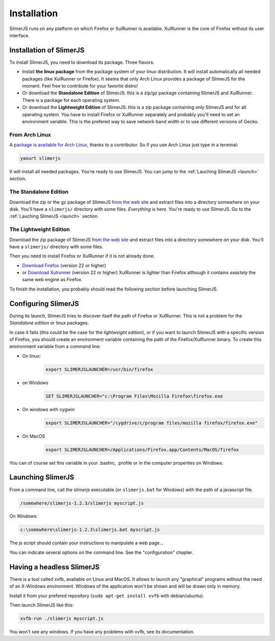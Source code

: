 .. index:: Installation


============
Installation
============

SlimerJS runs on any platform on which Firefox or XulRunner is available. XulRunner
is the core of Firefox without its user interface.

Installation of SlimerJS
------------------------

.. index::  linux, package

To install SlimerJS, you need to download its package. Three flavors:

- Install **the linux package** from the package system of your linux distribution.
  It will install automatically all needed packages (like XulRunner or Firefox). It
  seems that only Arch Linux provides a package of SlimerJS for the moment. Feel free to
  contribute for your favorite distro!
- Or download the **Standalone Edition** of SlimerJS: this is a zip/gz package containing
  SlimerJS and XulRunner. There is a package for each operating system.
- Or download the **Lightweight Edition** of SlimerJS: this is a zip package containing
  only SlimerJS and for all operating system. You have to install Firefox or XulRunner
  separately and probably you'll need to set an environment variable. This is the
  prefered way to save network band width or to use different versions of Gecko.

From Arch Linux
~~~~~~~~~~~~~~~

A `package is available for Arch Linux <https://aur.archlinux.org/packages/slimerjs/>`_,
thanks to a contributor. So if you use Arch Linux just type in a terminal:

.. code-block:: bash

    yaourt slimerjs

It will install all needed packages. You're ready to use SlimerJS. You can jump to the
:ref:`Lauching SlimerJS <launch>` section.


The **Standalone Edition**
~~~~~~~~~~~~~~~~~~~~~~~~~~

Download the zip or the gz package of SlimerJS `from the web site <http://slimerjs.org/download.html>`_
and extract files into a directory somewhere on your disk. You'll have a ``slimerjs/`` directory
with some files. *Everything is here*. You're ready to use SlimerJS. Go to the :ref:`Lauching SlimerJS <launch>` section.


The **Lightweight Edition**
~~~~~~~~~~~~~~~~~~~~~~~~~~~

Download the zip package of SlimerJS `from the web site <http://slimerjs.org/download.html>`_
and extract files into a directory somewhere on your disk. You'll have a ``slimerjs/`` directory
with some files.

.. index:: Firefox, XulRunner

Then you need to install Firefox or XulRunner if it is not already done.

- `Download Firefox <http://getfirefox.com>`_ (version 22 or higher)
- or `Download Xulrunner <http://ftp.mozilla.org/pub/mozilla.org/xulrunner/releases/22.0/runtimes/>`_ (version 22 or higher)
  XulRunner is lighter than Firefox although it contains *exactely* the same web engine as Firefox.

To finish the installation, you probably should read the following section before
launching SlimerJS.


.. index:: SLIMERJSLAUNCHER

Configuring SlimerJS
--------------------

During its launch, SlimerJS tries to discover itself the path of Firefox or
XulRunner. This is not a problem for the *Standalone edition* or linux packages.

In case it fails (this could be the case for the *lightweight edition*), or if you want
to launch SlimerJS with a specific version of Firefox, you should create an environment
variable containing the path of the Firefox/XulRunner binary. To create this environment
variable from a command line:

- On linux:
   .. code-block:: bash

      export SLIMERJSLAUNCHER=/usr/bin/firefox

- on Windows
   .. code-block:: text

      SET SLIMERJSLAUNCHER="c:\Program Files\Mozilla Firefox\firefox.exe

- On windows with cygwin
   .. code-block:: bash

      export SLIMERJSLAUNCHER="/cygdrive/c/program files/mozilla firefox/firefox.exe"

- On MacOS
   .. code-block:: bash

      export SLIMERJSLAUNCHER=/Applications/Firefox.app/Contents/MacOS/firefox


You can of course set this variable in your .bashrc, .profile or in the computer
properties on Windows.

.. _launch:

Launching SlimerJS
------------------

From a command line, call the `slimerjs` executable (or ``slimerjs.bat`` for Windows)
with the path of a javascript file.

.. code-block:: bash

    /somewhere/slimerjs-1.2.3/slimerjs myscript.js

On Windows:

.. code-block:: text

    c:\somewhere\slimerjs-1.2.3\slimerjs.bat myscript.js

The js script should contain your instructions to manipulate a web page...

You can indicate several options on the command line. See the "configuration" chapter.

Having a headless SlimerJS
--------------------------

There is a tool called xvfb, available on Linux and MacOS. It allows to launch
any "graphical" programs without the need of an X-Windows environment. Windows of
the application won't be shown and will be drawn only in memory.

Install it from your prefered repository (``sudo apt-get install xvfb`` with debian/ubuntu).

Then launch SlimerJS like this:

.. code-block:: bash

    xvfb-run ./slimerjs myscript.js

You won't see any windows. If you have any problems with xvfb, see its
documentation.
